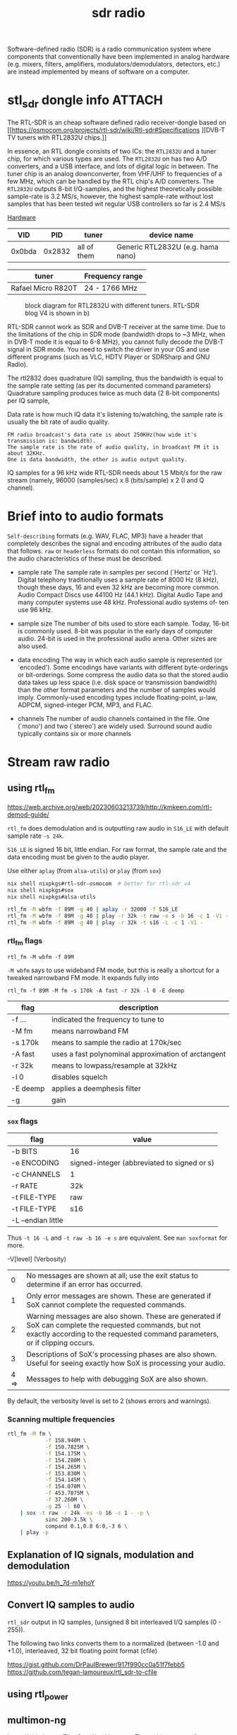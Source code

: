 :PROPERTIES:
:ID:       9a61aa06-a5cb-414d-9e32-b837c2d9227b
:END:
#+title: sdr radio

#+HUGO_SECTION: notes
#+filetags: sdr spectogram rf
#+hugo_categories: it
#+hugo_auto_set_lastmod: t
#+hugo_publishdate: 2024-09-20


Software-defined radio (SDR) is a radio communication system where components that conventionally have been implemented in analog hardware (e.g. mixers, filters, amplifiers, modulators/demodulators, detectors, etc.) are instead implemented by means of software on a computer.

#+hugo: more

* stl_sdr dongle info :ATTACH:

The RTL-SDR is an cheap software defined radio receiver-dongle based on [[https://osmocom.org/projects/rtl-sdr/wiki/Rtl-sdr#Specifications
][DVB-T TV tuners with RTL2832U chips.]]


In essence, an RTL dongle consists of two ICs: the ~RTL2832U~ and a tuner chip, for which various types are used. The ~RTL2832U~ on has two A/D converters, and a USB interface, and lots of digital logic in between. The tuner chip is an analog downconverter, from VHF/UHF to frequencies of a few MHz, which can be handled by the RTL chip's A/D converters.
The ~RTL2832U~ outputs 8-bit I/Q-samples, and the highest theoretically possible sample-rate is 3.2 MS/s, however, the highest sample-rate without lost samples that has been tested wit regular USB controllers so far is 2.4 MS/s

[[https://www.pa3fwm.nl/technotes/tn20.html][Hardware]]
|    VID |    PID | tuner       | device name                       |
|--------+--------+-------------+-----------------------------------|
| 0x0bda | 0x2832 | all of them | Generic RTL2832U (e.g. hama nano) |

| tuner              | Frequency range |
|--------------------+-----------------|
| Rafael Micro R820T | 24 - 1766 MHz   |

#+CAPTION: block diagram for RTL2832U with different tuners. RTL-SDR blog V4 is shown in b)
[[attachment:tn20fig1.png]]

RTL-SDR cannot work as SDR and DVB-T receiver at the same time. Due to the limitations of the chip in SDR mode (bandwidth drops to ~3 MHz, when in DVB-T mode it is equal to 6-8 MHz), you cannot fully decode the DVB-T signal in SDR mode. You need to switch the driver in your OS and use different programs (such as VLC, HDTV Player or SDRSharp and GNU Radio).

The rtl2832 does quadrature (IQ) sampling, thus the bandwidth is equal to the sample rate setting (as per its documented command parameters)
Quadrature sampling produces twice as much data (2 8-bit components) per IQ sample,

Data rate is how much IQ data it's listening to/watching, the sample rate is usually the bit rate of audio quality.
#+begin_example
FM radio broadcast's data rate is about 250KHz(how wide it's transmission is: bandwidth).
The sample rate is the rate of audio quality, in broadcast FM it is about 32KHz.
One is data bandwidth, the other is audio output quality.
#+end_example

IQ samples for a 96 kHz wide RTL-SDR needs about 1.5 Mbit/s for the raw stream (namely, 96000 (samples/sec) x 8 (bits/sample) x 2 (I and Q channel).

* Brief into to audio formats
:PROPERTIES:
:ID:       29353dcb-e3b1-43f7-a3e8-e58c844906e4
:END:

~Self-describing~ formats (e.g. WAV, FLAC, MP3) have a header that completely describes the signal and encoding attributes of the audio data that follows.
~raw~ or ~headerless~ formats do not contain this information, so the audio characteristics of these must be described.

- sample rate
  The sample rate in samples per second (`Hertz' or `Hz'). Digital telephony traditionally uses a sample rate of 8000 Hz (8 kHz), though these days, 16 and even 32 kHz are becoming more common. Audio Compact Discs use 44100 Hz (44.1 kHz). Digital Audio Tape and many computer systems use 48 kHz. Professional audio systems of‐ ten use 96 kHz.

- sample size
  The number of bits used to store each sample. Today, 16-bit is commonly used. 8-bit was popular in the early days of computer audio. 24-bit is used in the professional audio arena. Other sizes are also used.

- data encoding
  The  way in which each audio sample is represented (or `encoded').  Some encodings have variants with different byte-orderings or bit-orderings.  Some compress the audio data so that the stored  audio  data  takes  up less  space  (i.e.  disk  space or transmission bandwidth) than the other format parameters and the number of samples would imply.  Commonly-used encoding types include floating-point, μ-law, ADPCM, signed-integer  PCM, MP3, and FLAC.

- channels
  The number of audio channels contained in the file. One (`mono') and two (`stereo') are widely used. Surround sound audio typically contains six or more channels

* Stream raw radio
** using rtl_fm
https://web.archive.org/web/20230603213739/http://kmkeen.com/rtl-demod-guide/

=rtl_fm= does demodulation and is outputting raw audio in ~S16_LE~ with default sample rate ~-s 24k~.

=S16_LE= is signed 16 bit, little endian. For raw format, the sample rate and the data encoding must be given to the audio player.

Use either =aplay= (from =alsa-utils=) or =play= (from =sox=)
#+begin_src sh
nix shell nixpkgs#rtl-sdr-osmocom  # better for rtl-sdr v4
nix shell nixpkgs#sox
nix shell nixpkgs#alsa-utils

rtl_fm -M wbfm -f 89M -g 40 | aplay -r 32000 -f S16_LE
rtl_fm -M wbfm -f 89M -g 40 | play -r 32k -t raw -e s -b 16 -c 1 -V1 -
rtl_fm -M wbfm -f 89M -g 40 | play -r 32k -t s16 -L -c 1 -V1 -
#+end_src


*** rtl_fm flags
: rtl_fm -M wbfm -f 89M
=-M wbfm= says to use wideband FM mode, but this is really a shortcut for a tweaked narrowband FM mode. It expands fully into

: rtl_fm -f 89M -M fm -s 170k -A fast -r 32k -l 0 -E deemp

| flag     | description                                         |
|----------+-----------------------------------------------------|
| -f ...   | indicated the frequency to tune to                  |
| -M fm    | means narrowband FM                                 |
| -s 170k  | means to sample the radio at 170k/sec               |
| -A fast  | uses a fast polynominal approximation of arctangent |
| -r 32k   | means to lowpass/resample at 32kHz                  |
| -l 0     | disables squelch                                    |
| -E deemp | applies a deemphesis filter                         |
| -g       | gain                                                |

*** =sox= flags
| flag               | value                                       |
|--------------------+---------------------------------------------|
| -b BITS            | 16                                          |
| -e ENCODING        | signed-integer (abbreviated to signed or s) |
| -c CHANNELS        | 1                                           |
| -r RATE            | 32k                                         |
| -t FILE-TYPE       | raw                                         |
|--------------------+---------------------------------------------|
| -t FILE-TYPE       | s16                                         |
| -L --endian little |                                             |

Thus =-t 16 -L= and =-t raw -b 16 -e s= are equivalent. See =man soxformat= for more.

-V[level] (Verbosity)
|    0 | No messages are shown at all; use the exit status to determine if an error has occurred.                                                                                               |
|    1 | Only error messages are shown.  These are generated if SoX cannot complete the requested commands.                                                                                     |
|    2 | Warning messages are also shown. These are generated if SoX can complete the requested commands, but not exactly according to the requested command parameters, or if clipping occurs. |
|    3 | Descriptions of SoX's processing phases are also shown.  Useful for seeing exactly how SoX is processing your audio.                                                                   |
| 4 => | Messages to help with debugging SoX are also shown.                                                                                                                                    |
By default, the verbosity level is set to 2 (shows errors and warnings).

*** Scanning multiple frequencies
#+begin_src sh
rtl_fm -M fm \
            -f 158.940M \
            -f 150.7825M \
            -f 154.175M \
            -f 154.280M \
            -f 154.265M \
            -f 153.830M \
            -f 154.145M \
            -f 154.070M \
            -f 453.7875M \
            -f 37.260M \
            -g 25 -l 60 \
    | sox -t raw -r 24k -es -b 16 -c 1 - -p \
            sinc 200-3.5k \
            compand 0.1,0.8 6:0,-3 6 \
    | play -p
#+end_src


** Explanation of IQ signals, modulation and demodulation
https://youtu.be/h_7d-m1ehoY
** Convert IQ samples to audio
=rtl_sdr= output in IQ samples, (unsigned 8 bit interleaved I/Q samples (0 - 255)).

The following two links converts them to a normalized (between -1.0 and +1.0), interleaved, 32 bit floating point format (cfile)

https://gist.github.com/DrPaulBrewer/917f990cc0a51f7febb5
https://github.com/tegan-lamoureux/rtl_sdr-to-cfile
** using rtl_power

** multimon-ng
https://github.com/EliasOenal/multimon-ng
The multimon-ng software can decode a variety of digital transmission modes commonly found on VHF/UHF radio.
* Antennas
See [[https://www.antenna-theory.com/antennas/main.php][list of antenna types]]

** Dipole
A dipole antenna consists of two conductive rods or metals of equal lengths separated by an insulator.

#+CAPTION: dipole antenna
[[attachment:Dipole_Antenna_length.jpg]]

The length of a half wave dipole antenna (the most common type), is calculated as

$$ λ = c / f $$
$$ L = λ/2 $$

where  \( c ≈ 0.97% x c_0 \) is the reduced speed of radio waves in a conductor (\(c_0=299.792458E^6\)m/s the speed of light in vacuum) and λ is the wavelength.

The bandwidth of a half length dipole is around 7%, ie  \( 96.5% x c_f < c_f < 103.5% x c_f \), where \( c_f \) is the center frequency.

* websdr
My SDR can be tuned from 0 to 30 MHz (or from 25 to 1900 MHz, or whatever). Can I offer all of that tuning range to the users?
#+begin_quote
No. Such an SDR does not feed the entire 0-30 or 25-1900 MHz spectrum to your computer: that would be way too much data. Instead, a small part (at most a few MHz) are filtered out in external hardware, centered around some frequency that you can tune. With the WebSDR software, users can only tune around within that small part of the spectrum. You (as the operator of the site) choose the centerfrequency.
#+end_quote
http://websdr.ewi.utwente.nl:8901/?tune=198am
* ref
http://superkuh.com/rtlsdr.html

https://web.archive.org/web/20230603214559/http://kmkeen.com/rtl-power/
https://arachnoid.com/software_defined_radios_II/index.html
